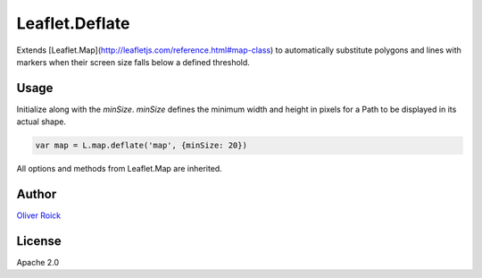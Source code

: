 ===============
Leaflet.Deflate
===============

Extends [Leaflet.Map](http://leafletjs.com/reference.html#map-class) to automatically substitute polygons and lines with markers when their screen size falls below a defined threshold.

Usage
=====

Initialize along with the `minSize`. `minSize` defines the minimum width and height in pixels for a Path to be displayed in its actual shape.

.. code-block:: javascript

    var map = L.map.deflate('map', {minSize: 20})

All options and methods from Leaflet.Map are inherited.

Author
======

`Oliver Roick <http://github.com/oliverroick>`_

License
=======

Apache 2.0
